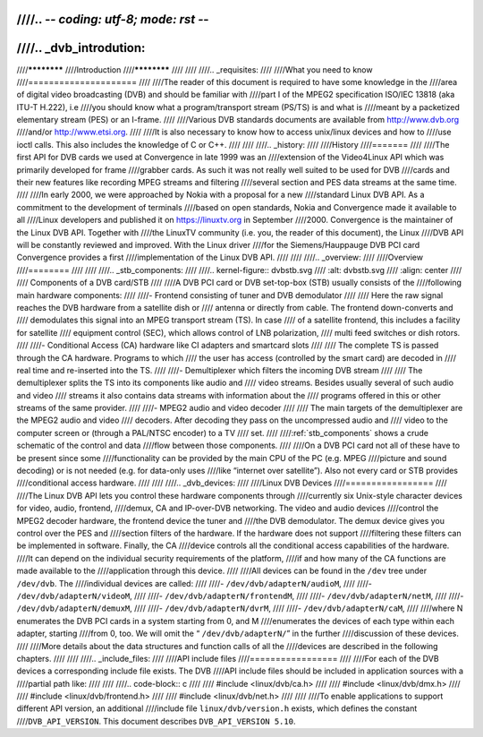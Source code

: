 ////.. -*- coding: utf-8; mode: rst -*-
////
////.. _dvb_introdution:
////
////************
////Introduction
////************
////
////
////.. _requisites:
////
////What you need to know
////=====================
////
////The reader of this document is required to have some knowledge in the
////area of digital video broadcasting (DVB) and should be familiar with
////part I of the MPEG2 specification ISO/IEC 13818 (aka ITU-T H.222), i.e
////you should know what a program/transport stream (PS/TS) is and what is
////meant by a packetized elementary stream (PES) or an I-frame.
////
////Various DVB standards documents are available from http://www.dvb.org
////and/or http://www.etsi.org.
////
////It is also necessary to know how to access unix/linux devices and how to
////use ioctl calls. This also includes the knowledge of C or C++.
////
////
////.. _history:
////
////History
////=======
////
////The first API for DVB cards we used at Convergence in late 1999 was an
////extension of the Video4Linux API which was primarily developed for frame
////grabber cards. As such it was not really well suited to be used for DVB
////cards and their new features like recording MPEG streams and filtering
////several section and PES data streams at the same time.
////
////In early 2000, we were approached by Nokia with a proposal for a new
////standard Linux DVB API. As a commitment to the development of terminals
////based on open standards, Nokia and Convergence made it available to all
////Linux developers and published it on https://linuxtv.org in September
////2000. Convergence is the maintainer of the Linux DVB API. Together with
////the LinuxTV community (i.e. you, the reader of this document), the Linux
////DVB API will be constantly reviewed and improved. With the Linux driver
////for the Siemens/Hauppauge DVB PCI card Convergence provides a first
////implementation of the Linux DVB API.
////
////
////.. _overview:
////
////Overview
////========
////
////
////.. _stb_components:
////
////.. kernel-figure:: dvbstb.svg
////    :alt:   dvbstb.svg
////    :align: center
////
////    Components of a DVB card/STB
////
////A DVB PCI card or DVB set-top-box (STB) usually consists of the
////following main hardware components:
////
////-  Frontend consisting of tuner and DVB demodulator
////
////   Here the raw signal reaches the DVB hardware from a satellite dish or
////   antenna or directly from cable. The frontend down-converts and
////   demodulates this signal into an MPEG transport stream (TS). In case
////   of a satellite frontend, this includes a facility for satellite
////   equipment control (SEC), which allows control of LNB polarization,
////   multi feed switches or dish rotors.
////
////-  Conditional Access (CA) hardware like CI adapters and smartcard slots
////
////   The complete TS is passed through the CA hardware. Programs to which
////   the user has access (controlled by the smart card) are decoded in
////   real time and re-inserted into the TS.
////
////-  Demultiplexer which filters the incoming DVB stream
////
////   The demultiplexer splits the TS into its components like audio and
////   video streams. Besides usually several of such audio and video
////   streams it also contains data streams with information about the
////   programs offered in this or other streams of the same provider.
////
////-  MPEG2 audio and video decoder
////
////   The main targets of the demultiplexer are the MPEG2 audio and video
////   decoders. After decoding they pass on the uncompressed audio and
////   video to the computer screen or (through a PAL/NTSC encoder) to a TV
////   set.
////
////:ref:`stb_components` shows a crude schematic of the control and data
////flow between those components.
////
////On a DVB PCI card not all of these have to be present since some
////functionality can be provided by the main CPU of the PC (e.g. MPEG
////picture and sound decoding) or is not needed (e.g. for data-only uses
////like “internet over satellite”). Also not every card or STB provides
////conditional access hardware.
////
////
////.. _dvb_devices:
////
////Linux DVB Devices
////=================
////
////The Linux DVB API lets you control these hardware components through
////currently six Unix-style character devices for video, audio, frontend,
////demux, CA and IP-over-DVB networking. The video and audio devices
////control the MPEG2 decoder hardware, the frontend device the tuner and
////the DVB demodulator. The demux device gives you control over the PES and
////section filters of the hardware. If the hardware does not support
////filtering these filters can be implemented in software. Finally, the CA
////device controls all the conditional access capabilities of the hardware.
////It can depend on the individual security requirements of the platform,
////if and how many of the CA functions are made available to the
////application through this device.
////
////All devices can be found in the ``/dev`` tree under ``/dev/dvb``. The
////individual devices are called:
////
////-  ``/dev/dvb/adapterN/audioM``,
////
////-  ``/dev/dvb/adapterN/videoM``,
////
////-  ``/dev/dvb/adapterN/frontendM``,
////
////-  ``/dev/dvb/adapterN/netM``,
////
////-  ``/dev/dvb/adapterN/demuxM``,
////
////-  ``/dev/dvb/adapterN/dvrM``,
////
////-  ``/dev/dvb/adapterN/caM``,
////
////where N enumerates the DVB PCI cards in a system starting from 0, and M
////enumerates the devices of each type within each adapter, starting
////from 0, too. We will omit the “ ``/dev/dvb/adapterN/``\ ” in the further
////discussion of these devices.
////
////More details about the data structures and function calls of all the
////devices are described in the following chapters.
////
////
////.. _include_files:
////
////API include files
////=================
////
////For each of the DVB devices a corresponding include file exists. The DVB
////API include files should be included in application sources with a
////partial path like:
////
////
////.. code-block:: c
////
////	#include <linux/dvb/ca.h>
////
////	#include <linux/dvb/dmx.h>
////
////	#include <linux/dvb/frontend.h>
////
////	#include <linux/dvb/net.h>
////
////
////To enable applications to support different API version, an additional
////include file ``linux/dvb/version.h`` exists, which defines the constant
////``DVB_API_VERSION``. This document describes ``DVB_API_VERSION 5.10``.
